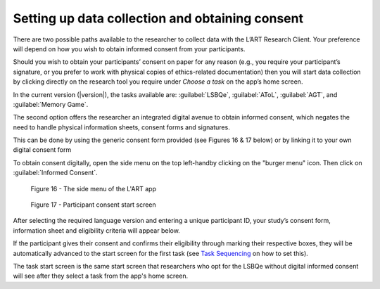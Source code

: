 Setting up data collection and obtaining consent 
================================================

There are two possible paths available to the researcher to collect data with the
L’ART Research Client. Your preference will depend on how you wish to obtain informed
consent from your participants. 

Should you wish to obtain your participants’ consent on paper for any reason (e.g., you
require your participant’s signature, or you prefer to work with physical copies of
ethics-related documentation) then you will start data collection by clicking directly on
the research tool you require under *Choose a task* on the app’s home screen.

In the current version (|version|), the tasks available are: :guilabel:`LSBQe`,
:guilabel:`AToL`, :guilabel:`AGT`, and :guilabel:`Memory Game`.

.. insert screenshot?

The second option offers the researcher an integrated digital avenue to obtain informed
consent, which negates the need to handle physical information sheets, consent forms and
signatures. 

This can be done by using the generic consent form provided (see Figures 16 & 17 below)
or by linking it to your own digital consent form 

.. (see section **[insert link]** for instructions on how to add a custom consent form). << Ask where this is on the doc<<


To obtain consent digitally, open the side menu on the top left-handby clicking on the
"burger menu" icon. Then click on :guilabel:`Informed Consent`.

.. figure:: figures/figure10.png
      :width: 350
      :alt: Screenshot of the L'ART Research Clients' side menu

      Figure 16 - The side menu of the L'ART app

    

.. figure:: figures/figure11.png
      :width: 600
      :alt: Screenshot of Participant consent start screen

      Figure 17 - Participant consent start screen

After selecting the required language version and entering a unique participant ID, your study’s consent form, information sheet and eligibility criteria will appear below. 

If the participant gives their consent and confirms their eligibility through marking their respective boxes, they will be
automatically advanced to the start screen for the first task (see `Task Sequencing <file:///C:/Users/admin/Documents/lart-research-client/docs/build/html/users/configuration.html#task-sequencing>`_ on how to set this).  

The task start screen is the same start screen that researchers who opt for the LSBQe without digital informed consent will see after they select a task from the app's home screen. 

.. The next section discusses how to collect responses for each task available in the L'ART Research Client: **LSBQe, AToL,** and **AGT**.

